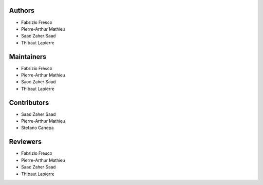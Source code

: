 Authors
=======

-  Fabrizio Fresco
-  Pierre-Arthur Mathieu
-  Saad Zaher Saad
-  Thibaut Lapierre

Maintainers
===========

-  Fabrizio Fresco
-  Pierre-Arthur Mathieu
-  Saad Zaher Saad
-  Thibaut Lapierre

Contributors
============

-  Saad Zaher Saad
-  Pierre-Arthur Mathieu
-  Stefano Canepa

Reviewers
=========

-  Fabrizio Fresco
-  Pierre-Arthur Mathieu
-  Saad Zaher Saad
-  Thibaut Lapierre
